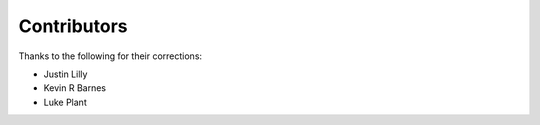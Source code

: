 ============
Contributors
============

Thanks to the following for their corrections:

* Justin Lilly
* Kevin R Barnes
* Luke Plant

